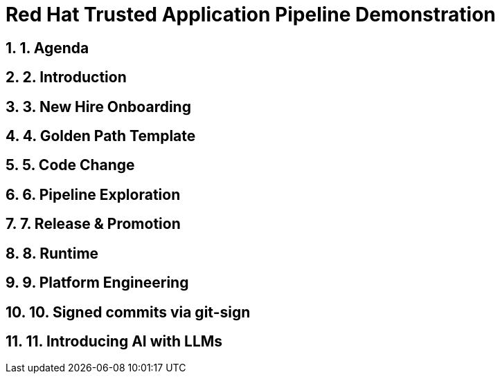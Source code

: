 = Red Hat Trusted Application Pipeline Demonstration
:toc:
:toc-placement: preamble
:sectnums:
:icons: font

== 1. Agenda

== 2. Introduction

== 3. New Hire Onboarding

== 4. Golden Path Template

== 5. Code Change

== 6. Pipeline Exploration

== 7. Release & Promotion

== 8. Runtime

== 9. Platform Engineering

== 10. Signed commits via git-sign

== 11. Introducing AI with LLMs



